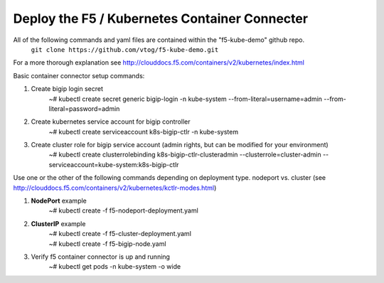 Deploy the F5 / Kubernetes Container Connecter
=================================================
All of the following commands and yaml files are contained within the "f5-kube-demo" github repo.
    ``git clone https://github.com/vtog/f5-kube-demo.git``

For a more thorough explanation see http://clouddocs.f5.com/containers/v2/kubernetes/index.html

Basic container connector setup commands:

#. Create bigip login secret
    | ~# kubectl create secret generic bigip-login -n kube-system --from-literal=username=admin --from-literal=password=admin
#. Create kubernetes service account for bigip controller
    | ~# kubectl create serviceaccount k8s-bigip-ctlr -n kube-system
#. Create cluster role for bigip service account (admin rights, but can be modified for your environment)
    | ~# kubectl create clusterrolebinding k8s-bigip-ctlr-clusteradmin --clusterrole=cluster-admin --serviceaccount=kube-system:k8s-bigip-ctlr

Use one or the other of the following commands depending on deployment type. nodeport vs. cluster  (see http://clouddocs.f5.com/containers/v2/kubernetes/kctlr-modes.html)

#. **NodePort** example
    | ~# kubectl create -f  f5-nodeport-deployment.yaml

    .. include:: ../f5-nodeport-deployment.yaml
        :literal:

#. **ClusterIP** example
    | ~# kubectl create -f f5-cluster-deployment.yaml

    .. include:: ../f5-cluster-deployment.yaml
        :literal:

    | ~# kubectl create -f f5-bigip-node.yaml

    .. include:: ../f5-bigip-node.yaml
        :literal:

#. Verify f5 container connector is up and running
    | ~# kubectl get pods -n kube-system -o wide
